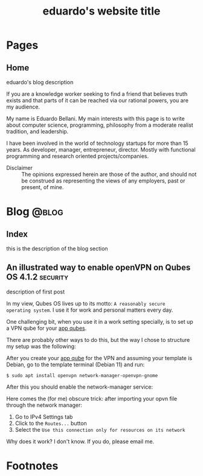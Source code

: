 #+TITLE: eduardo's website title

#+HUGO_BASE_DIR: ../
#+HUGO_PAIRED_SHORTCODES: alert image

* Pages
:PROPERTIES:
:EXPORT_HUGO_SECTION: /
:END:

** Home
:PROPERTIES:
:EXPORT_TITLE: homepage title
:EXPORT_FILE_NAME: _index
:EXPORT_HUGO_TYPE: homepage
:END:

# metadata for [[https://www.freecodecamp.org/news/what-is-open-graph-and-how-can-i-use-it-for-my-website/][open graph]] metadata
#+begin_description
eduardo's blog description
#+end_description

If you are a knowledge worker seeking to find a friend that believes
truth exists and that parts of it can be reached via our rational
powers, you are my audience.

My name is Eduardo Bellani. My main interests with this page is to write
about computer science, programming, philosophy from a moderate realist
tradition, and leadership.

I have been involved in the world of technology startups for more than
15 years. As developer, manager, entrepreneur, director. Mostly with
functional programming and research oriented projects/companies.


- Disclaimer :: The opinions expressed herein are those of the author,
  and should not be construed as representing the views of any
  employers, past or present, of mine.

* Blog                                                                :@blog:
:PROPERTIES:
:EXPORT_HUGO_SECTION: blog
:END:
** Index
:PROPERTIES:
:EXPORT_TITLE: blog section title
:EXPORT_FILE_NAME: _index
:END:
#+begin_description
this is the description of the blog section
#+end_description
** An illustrated way to enable openVPN on Qubes OS 4.1.2         :security:
:PROPERTIES:
:EXPORT_FILE_NAME: vpn-qubes
:EXPORT_DATE: 2023-07-01
:EXPORT_HUGO_CUSTOM_FRONT_MATTER: :slug vpn-qubes
:END:
#+begin_description
description of first post
#+end_description

In my view, Qubes OS lives up to its motto: ~A reasonably secure
operating system~. I use it for work and personal matters every day.

One challenging bit, when you use it in a work setting specially, is to
set up a VPN qube for your [[https://www.qubes-os.org/doc/glossary/#app-qube][app qubes]].

There are probably other ways to do this, but the way I chose to
structure my setup was the following:

#+caption: VPN network structure on Qubes
#+begin_src plantuml :file vpn_qubes.png :exports results :cache yes
  @startuml

  agent "sys-net" as sys_net      #Red
  agent "sys-firewall" as sys_firewall #Green
  agent "personal" as personal     #Yellow
  agent "work-vpn" as work_vpn     #Green
  agent "work" as work         #Blue

  personal     -up-> sys_firewall
  work         -up-> work_vpn
  work_vpn     -up-> sys_firewall
  sys_firewall -up-> sys_net

  @enduml
#+end_src

#+attr_shortcode: :src vpn_qubes.png :side left
#+RESULTS[92b96011d1891496217bb07761ac26457b642d99]:
[[file:vpn_qubes.png]]

After you create your [[https://www.qubes-os.org/doc/glossary/#app-qube][app qube]] for the VPN and assuming your template is
Debian, go to the template terminal (Debian 11) and run:

#+begin_src shell
  $ sudo apt install openvpn network-manager-openvpn-gnome
#+end_src

After this you should enable the network-manager service:

[[./vpn-network-service.png]]

Here comes the (for me) obscure trick: after importing your opvn file
through the network manager:

1. Go to IPv4 Settings tab
2. Click to the ~Routes...~ button
3. Select the ~Use this connection only for resources on its network~


Why does it work? I don't know. If you do, please email me.

* Footnotes
